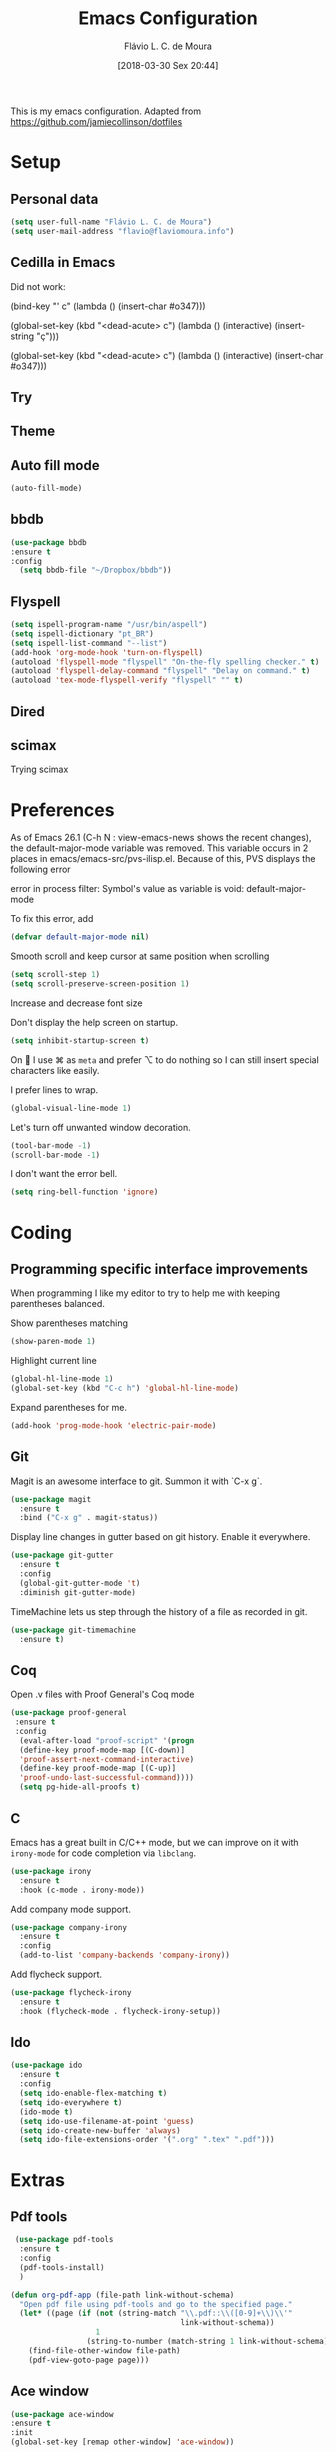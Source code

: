 #+TITLE: Emacs Configuration
#+AUTHOR: Flávio L. C. de Moura
#+EMAIL: flavio@flaviomoura.info
#+TOC: true
#+DATE: [2018-03-30 Sex 20:44]
#+last_modified: [2021-03-12 Sex 12:36]

This is my emacs configuration. Adapted from https://github.com/jamiecollinson/dotfiles

* Setup

** Personal data

#+BEGIN_SRC emacs-lisp
  (setq user-full-name "Flávio L. C. de Moura")
  (setq user-mail-address "flavio@flaviomoura.info")
#+END_SRC 

** Cedilla in Emacs

Did not work:

(bind-key "' c" (lambda () (insert-char #o347)))

(global-set-key (kbd "<dead-acute> c") (lambda () (interactive) (insert-string "ç")))

(global-set-key (kbd "<dead-acute> c") (lambda () (interactive) (insert-char #o347)))


** Try
   
   # #+begin_src emacs-lisp
   # (use-package try
   # :ensure t)
   # #+end_src
   
** Theme

# #+BEGIN_SRC emacs-lisp
#   (use-package modus-vivendi-theme
#      :ensure t
#      :config
#       (load-theme 'modus-vivendi t))
#     (use-package modus-operandi-theme
#      :ensure t
#      :config
#       (load-theme 'modus-operandi t))
#     (use-package vscode-dark-plus-theme
#      :ensure t
#      :config
#       (load-theme 'vscode-dark-plus t))
# #+END_SRC 

** Auto fill mode

 #+BEGIN_SRC emacs-lisp
   (auto-fill-mode)
 #+END_SRC 

** bbdb

 #+BEGIN_SRC emacs-lisp
 (use-package bbdb
 :ensure t
 :config
   (setq bbdb-file "~/Dropbox/bbdb"))
 #+END_SRC 
 
** Flyspell 

 #+BEGIN_SRC emacs-lisp
   (setq ispell-program-name "/usr/bin/aspell")
   (setq ispell-dictionary "pt_BR")
   (setq ispell-list-command "--list")
   (add-hook 'org-mode-hook 'turn-on-flyspell)
   (autoload 'flyspell-mode "flyspell" "On-the-fly spelling checker." t)
   (autoload 'flyspell-delay-command "flyspell" "Delay on command." t) 
   (autoload 'tex-mode-flyspell-verify "flyspell" "" t) 
 #+END_SRC 

** Dired

 # #+BEGIN_SRC emacs-lisp
 #   (use-package dired
 #     :ensure t
 #     :config 
 #     (eval-after-load "dired"
 #       '(progn
 #          (define-key dired-mode-map (kbd "z")
 #            (lambda () (interactive)
 #              (let ((fn (dired-get-file-for-visit)))
 #                (start-process "default-app" nil "open" fn)))))))
 # #+END_SRC 

** scimax

Trying scimax

# #+BEGIN_SRC emacs-lisp
# (load "~/workspace-git/scimax/init.el")
# #+END_SRC 

* Preferences

 As of Emacs 26.1 (C-h N : view-emacs-news shows the recent changes), the default-major-mode variable was removed. This variable occurs in 2 places in emacs/emacs-src/pvs-ilisp.el. Because of this, PVS displays the following error

 error in process filter: Symbol's value as variable is void: default-major-mode

 To fix this error, add

 #+BEGIN_SRC emacs-lisp
   (defvar default-major-mode nil)
 #+END_SRC 

 Smooth scroll and keep cursor at same position when scrolling

 #+BEGIN_SRC emacs-lisp
   (setq scroll-step 1)
   (setq scroll-preserve-screen-position 1)
 #+END_SRC 

 Increase and decrease font size

 # #+BEGIN_SRC emacs-lisp
 #   (global-set-key (kbd "M-=") 'text-scale-increase)
 #   (global-set-key (kbd "M--") 'text-scale-decrease)
 # #+END_SRC 

 Don't display the help screen on startup.

 #+BEGIN_SRC emacs-lisp
   (setq inhibit-startup-screen t)
 #+END_SRC 

 On  I use ⌘ as =meta= and prefer ⌥ to do nothing so I can still insert special characters like easily.

 # #+BEGIN_SRC emacs-lisp
 #   (setq mac-command-modifier 'meta
 #         mac-option-modifier 'none)
 # #+END_SRC 

 I prefer lines to wrap.

 #+BEGIN_SRC emacs-lisp
   (global-visual-line-mode 1)
 #+END_SRC 

 Let's turn off unwanted window decoration.

 #+BEGIN_SRC emacs-lisp
   (tool-bar-mode -1)
   (scroll-bar-mode -1)
 #+END_SRC 

 I don't want the error bell.

 #+BEGIN_SRC emacs-lisp
   (setq ring-bell-function 'ignore)
 #+END_SRC 

* Coding
** Programming specific interface improvements

 When programming I like my editor to try to help me with keeping parentheses balanced.

 # #+BEGIN_SRC emacs-lisp
 #   (use-package smartparens
 #     :ensure t
 #     :diminish smartparens-mode
 #     :config
 #     (add-hook 'prog-mode-hook 'smartparens-mode))
 # #+END_SRC 

 Show parentheses matching

 #+BEGIN_SRC emacs-lisp
   (show-paren-mode 1)
 #+END_SRC 

 Highlight current line

 #+BEGIN_SRC emacs-lisp
   (global-hl-line-mode 1)
   (global-set-key (kbd "C-c h") 'global-hl-line-mode)
 #+END_SRC 

 Expand parentheses for me.

 #+BEGIN_SRC emacs-lisp
   (add-hook 'prog-mode-hook 'electric-pair-mode)
 #+END_SRC 

** Git

 Magit is an awesome interface to git. Summon it with `C-x g`.

 #+BEGIN_SRC emacs-lisp
   (use-package magit
     :ensure t
     :bind ("C-x g" . magit-status))
 #+END_SRC 

 Display line changes in gutter based on git history. Enable it everywhere.

 #+BEGIN_SRC emacs-lisp
   (use-package git-gutter
     :ensure t
     :config
     (global-git-gutter-mode 't)
     :diminish git-gutter-mode)
 #+END_SRC 

 TimeMachine lets us step through the history of a file as recorded in git.

 #+BEGIN_SRC emacs-lisp
   (use-package git-timemachine
     :ensure t)
 #+END_SRC 

** Coq

Open .v files with Proof General's Coq mode

#+BEGIN_SRC emacs-lisp
 (use-package proof-general
  :ensure t
  :config
   (eval-after-load "proof-script" '(progn
   (define-key proof-mode-map [(C-down)] 
   'proof-assert-next-command-interactive)
   (define-key proof-mode-map [(C-up)] 
   'proof-undo-last-successful-command))))
   (setq pg-hide-all-proofs t)
#+END_SRC 

# #+BEGIN_SRC emacs-lisp
#   (use-package company-coq
#       :ensure t
#       :hook (coq-mode . company-coq-mode))
# #+END_SRC 

** C

Emacs has a great built in C/C++ mode, but we can improve on it with =irony-mode= for code completion via =libclang=.

#+BEGIN_SRC emacs-lisp
  (use-package irony
    :ensure t
    :hook (c-mode . irony-mode))
#+END_SRC 

Add company mode support.

#+BEGIN_SRC emacs-lisp
  (use-package company-irony
    :ensure t
    :config
    (add-to-list 'company-backends 'company-irony))
#+END_SRC 

Add flycheck support.

#+BEGIN_SRC emacs-lisp
  (use-package flycheck-irony
    :ensure t
    :hook (flycheck-mode . flycheck-irony-setup))
#+END_SRC 

** Ido

 #+BEGIN_SRC emacs-lisp
   (use-package ido
     :ensure t
     :config
     (setq ido-enable-flex-matching t)
     (setq ido-everywhere t)
     (ido-mode t)
     (setq ido-use-filename-at-point 'guess)
     (setq ido-create-new-buffer 'always)
     (setq ido-file-extensions-order '(".org" ".tex" ".pdf")))
    #+END_SRC 

* Extras
** Pdf tools

#+BEGIN_SRC emacs-lisp
 (use-package pdf-tools
  :ensure t
  :config
  (pdf-tools-install)
  )

(defun org-pdf-app (file-path link-without-schema)
  "Open pdf file using pdf-tools and go to the specified page."
  (let* ((page (if (not (string-match "\\.pdf::\\([0-9]+\\)\\'"
                                      link-without-schema))
                   1
                 (string-to-number (match-string 1 link-without-schema)))))
    (find-file-other-window file-path)
    (pdf-view-goto-page page)))
#+END_SRC

** Ace window

   #+begin_src emacs-lisp
   (use-package ace-window
   :ensure t
   :init
   (global-set-key [remap other-window] 'ace-window))
   #+end_src

** LaTeX classes

 #+BEGIN_SRC emacs-lisp
   (with-eval-after-load 'ox-latex
      (add-to-list 'org-latex-classes
                   '("entcs"
                     "\\documentclass[9pt]{entcs}"
                     ("\\section{%s}" . "\\section*{%s}")
                     ("\\subsection{%s}" . "\\subsection*{%s}")
                     ("\\subsubsection{%s}" . "\\subsubsection*{%s}"))))
#+END_SRC 

** AucTeX

#+BEGIN_SRC emacs-lisp
  (use-package tex
    :ensure auctex
    :config
    (setq TeX-PDF-mode t)
    (setq TeX-auto-save t)
    (setq TeX-parse-self t)
    (setq-default TeX-master nil))
  (setenv "PATH" "/Library/TeX/texbin/:$PATH" t)
  (add-hook 'LaTeX-mode-hook 'flyspell-mode)
  (setq TeX-view-program-selection '((output-pdf "PDF Viewer")))
  (setq TeX-view-program-list
	'(("PDF Viewer" "/Applications/Skim.app/Contents/SharedSupport/displayline -b -g %n %o %b")))

  (custom-set-variables
   '(TeX-source-correlate-method 'synctex)
   '(TeX-source-correlate-mode t)
   '(TeX-source-correlate-start-server t))

  ;; (require 'auctex-latexmk)
  ;; (auctex-latexmk-setup)
  ;; (setq auctex-latexmk-inherit-TeX-PDF-mode t)
  ;; (setq TeX-file-line-error nil)
#+END_SRC 

** BibTeX

#+BEGIN_SRC emacs-lisp
(use-package bibtex
  :ensure nil
  :config
  (progn
    (setq bibtex-dialect 'biblatex
          bibtex-align-at-equal-sign t
          bibtex-text-indentation 20
          bibtex-completion-bibliography '("~/Dropbox/org/zotLib.bib"))))
#+END_SRC 

** RefTeX

# #+BEGIN_SRC emacs-lisp
#   (use-package reftex
#     :ensure t
#     :config
#     (setq reftex-plug-into-AUCTeX t)
#     (setq reftex-use-fonts t)
#     (setq reftex-toc-split-windows-fraction 0.2)
#     (setq reftex-default-bibliography '("~/Dropbox/org/zotLib.bib"))
#     (add-hook 'LaTeX-mode-hook 'turn-on-reftex))
# #+END_SRC 

* Org
** General settings.

I should comment on these more...

#+BEGIN_SRC emacs-lisp
  (setq org-html-htmlize-output-type 'css)
  (setq org-latex-pdf-process 
        '("%latex --synctex=1 -interaction nonstopmode -output-directory %o %f" 
          "%bibtex %b"
          "%latex --synctex=1 -interaction nonstopmode -output-directory %o %f"   
          "%latex --synctex=1 -interaction nonstopmode -output-directory %o %f"))
  (setq org-file-apps '((auto-mode . emacs)
                        ("\\.mm\\'" . default)
                        ("\\.x?html?\\'" . system)
                        ("\\.dvi\\'" . system)
                        ("\\.pdf\\'" . org-pdfview-open)))
  (setq org-startup-indented 'f)
  (setq org-directory "~/Dropbox/org/")
  (setq org-special-ctrl-a/e 't)
  (setq org-default-notes-file (concat org-directory "notes.org"))
  (setq org-src-fontify-natively 't)
  (setq org-src-tab-acts-natively t)
  (setq org-src-window-setup 'current-window)
  (setq org-agenda-files (directory-files-recursively "~/Dropbox/" "\\.org$"))
  (setq org-todo-keywords
        '((type "TODO(t)" "PROGRESS(s@/!)" "WAITING(w@/!)" "READING(r)" "NEXT(n)" "|" "CANCELLED(c)" "DONE(d)" "READ(e)")))
  (setq org-agenda-custom-commands 
        '(("o" "No trabalho" tags-todo "@unb"
           ((org-agenda-overriding-header "UnB")))
          ("h" "Em casa" tags-todo "@casa"
           ((org-agenda-overriding-header "Casa")))))
  (global-set-key (kbd "C-c a") 'org-agenda)
  (global-set-key (kbd "C-c b") 'org-iswitchb)
  (global-set-key (kbd "C-c l") 'org-store-link)
  (setq org-publish-project-alist
        '(("lc1"
           :base-directory "~/Dropbox/workspace-github/LC1-github"
           :base-extension "org"
           :publishing-directory "~/Dropbox/workspace-github/flaviodemoura.github.io/"
           :publishing-function org-html-publish-to-html
           :headline-levels 3
           :section-numbers nil
           :with-toc nil
           :html-head "<link rel="stylesheet" type="text/css" href="files/site.css"/>"
           :html-preamble t)

          ("paa"
           :base-directory "~/Dropbox/workspace-github/PAA-github"
           :base-extension "org"
           :publishing-directory "~/Dropbox/workspace-github/flaviodemoura.github.io/"
           :publishing-function org-html-publish-to-html
           :headline-levels 3
           :section-numbers nil
           :with-toc nil
           :html-head "<link rel="stylesheet" type="text/css" href="files/site.css"/>"
           :html-preamble t)

          ("images"
           :base-directory "~/Dropbox/org/jpeg/"
           :base-extension "jpg\\|gif\\|png"
           :publishing-directory "~/Dropbox/workspace-github/flaviodemoura.github.io/files"
           :publishing-function org-publish-attachment)

          ("ensino" :components ("lc1" "paa" ))))
#+END_SRC 

** Orgit

#+begin_src emacs-lisp
(use-package orgit
:ensure t)
#+end_src

** OrgRef

#+BEGIN_SRC emacs-lisp
    (use-package org-ref
      :ensure t
      :config
      (setq reftex-default-bibliography '("~/Dropbox/org/zotLib.bib")
            org-ref-default-bibliography '("~/Dropbox/org/zotLib.bib")
            org-ref-bibliography-notes "~/Dropbox/org/notes.org"
            org-ref-pdf-directory "~/Dropbox/org/pdfs/")
      (setq bibtex-completion-bibliography "~/Dropbox/org/zotLib.bib"
            bibtex-completion-library-path "~/Dropbox/org/pdfs"
            bibtex-completion-notes-path "~/Dropbox/org/")
      (setq bibtex-completion-pdf-open-function
            (lambda (fpath)
              (start-process "open" "*open*" "open" fpath))))
    (require 'doi-utils)
  (setq org-ref-latex-bib-resolve-func #'expand-file-name)
#+END_SRC 

** Org Roam

# #+BEGIN_SRC emacs-lisp
#     (defun zp/org-find-time-file-property (property &optional anywhere)
#       "Return the position of the time file PROPERTY if it exists.
#     When ANYWHERE is non-nil, search beyond the preamble."
#       (save-excursion
#         (goto-char (point-min))
#         (let ((first-heading
#                (save-excursion
#                  (re-search-forward org-outline-regexp-bol nil t))))
#           (when (re-search-forward (format "^#\\+%s:" property)
#                                    (if anywhere nil first-heading)
#                                    t)
#             (point)))))

#     (defun zp/org-has-time-file-property-p (property &optional anywhere)
#       "Return the position of time file PROPERTY if it is defined.
#     As a special case, return -1 if the time file PROPERTY exists but
#     is not defined."
#       (when-let ((pos (zp/org-find-time-file-property property anywhere)))
#         (save-excursion
#           (goto-char pos)
#           (if (and (looking-at-p " ")
#                    (progn (forward-char)
#                           (org-at-timestamp-p 'lax)))
#               pos
#             -1))))

#     (defun zp/org-set-time-file-property (property &optional anywhere pos)
#       "Set the time file PROPERTY in the preamble.
#     When ANYWHERE is non-nil, search beyond the preamble.
#     If the position of the file PROPERTY has already been computed,
#     it can be passed in POS."
#       (when-let ((pos (or pos
#                           (zp/org-find-time-file-property property))))
#         (save-excursion
#           (goto-char pos)
#           (if (looking-at-p " ")
#               (forward-char)
#             (insert " "))
#           (delete-region (point) (line-end-position))
#           (let* ((now (format-time-string "[%Y-%m-%d %a %H:%M]")))
#             (insert now)))))

#     (defun zp/org-set-last-modified ()
#       "Update the LAST_MODIFIED file property in the preamble."
#       (when (derived-mode-p 'org-mode)
#         (zp/org-set-time-file-property "LAST_MODIFIED")))

#     (use-package org-roam
#       :ensure t
#       :hook
#       ((after-init . org-roam-mode)
#        (before-save . zp/org-set-last-modified))
#       :custom
#       (org-roam-directory "~/Dropbox/org")
#       :bind (:map org-roam-mode-map
#                   (("C-c n l" . org-roam)
#                    ("C-c n f" . org-roam-find-file)
#                    ("C-c n j" . org-roam-jump-to-index)
#                    ("C-c n b" . org-roam-switch-to-buffer)
#                    ("C-c n g" . org-roam-graph))
#                   :map org-mode-map
#                   (("C-c n i" . org-roam-insert))))

#     (setq org-roam-index-file "inicial.org")
#     (add-hook 'after-init-hook 'org-roam-mode)
#     (setq org-roam-graph-viewer "/usr/bin/open")
#     (setq org-roam-capture-templates
#           '(("d" "default" plain (function org-roam--capture-get-point)
#              "%?"
#              :file-name "%<%Y%m%d%H%M%S>-${slug}"
#              :head "#+TITLE: ${title}\n \n#+CREATED: %U\n#+LAST_MODIFIED: %U\n#+ROAM_ALIAS: \n\n- tags ::  "
#              :unnarrowed t)))
# #+END_SRC 
            
** Org Roam Bibtex

# #+BEGIN_SRC emacs-lisp
#   (use-package org-roam-bibtex
#     :ensure t
#     :after org-roam
#     :hook (org-roam-mode . org-roam-bibtex-mode)
#     :bind (:map org-mode-map
#                 (("C-c n a" . orb-note-actions))))
# #+END_SRC 

** Org Noter

# #+begin_src emacs-lisp
#    (use-package org-noter
#      :ensure t)
# #+end_src

** Org Journal

#+BEGIN_SRC emacs-lisp
  (use-package org-journal
    :bind 
    ("C-c n j" . org-journal-new-entry)
    :ensure t
    :defer t
    :config
    (setq org-journal-dir "~/Dropbox/org/journal")
    (add-hook 'org-mode-hook 'turn-on-flyspell)
    (setq org-agenda-file-regexp "\\`\\\([^.].*\\.org\\\|[0-9]\\\{8\\\}\\\(\\.gpg\\\)?\\\)\\'")
    (add-to-list 'org-agenda-files org-journal-dir)
    :custom
    (org-journal-enable-agenda-integration t)
    (org-journal-date-prefix "#+TITLE: ")
    (org-journal-file-format "%Y-%m-%d.org")
    (org-journal-date-format "%A, %d %B %Y"))
#+END_SRC 

** Org download

# #+BEGIN_SRC emacs-lisp
#   (use-package org-download
#     :after org
#     :bind
#     (:map org-mode-map
#           (("s-Y" . org-download-screenshot)
#            ("s-y" . org-download-yank))))
# #+END_SRC 

** Org Present

# #+BEGIN_SRC emacs-lisp
#   (autoload 'org-present "org-present" nil t)

#   (eval-after-load "org-present"
#     '(progn
#        (add-hook 'org-present-mode-hook
#                  (lambda ()
#                    (org-present-big)
#                    (org-display-inline-images)
#                    (org-present-hide-cursor)
#                    (org-present-read-only)))
#        (add-hook 'org-present-mode-quit-hook
#                  (lambda ()
#                    (org-present-small)
#                    (org-remove-inline-images)
#                    (org-present-show-cursor)
#                    (org-present-read-write)))))
#  #+END_SRC 

** Org reveal 

# #+begin_src emacs-lisp
# (use-package ox-reveal
# :ensure ox-reveal)

# (setq org-reveal-root "http://cdn.jsdelivr.net/reveal.js/3.0.0/")
# (setq org-reveal-mathjax t)

# (use-package htmlize
# :ensure t)
# #+end_src

** Clocking time

#+BEGIN_SRC emacs-lisp
  (setq org-clock-persist 'history)
  (org-clock-persistence-insinuate)
  (setq org-log-done 'time)
#+END_SRC

** Calfw

 # #+BEGIN_SRC emacs-lisp
 #   (use-package calfw
 #   :ensure t)
 #   (use-package calfw-org
 #   :ensure t)
 #   (global-set-key [f2] 'cfw:open-org-calendar)
 # #+END_SRC 

** Org EDNA

# #+BEGIN_SRC emacs-lisp
#   (use-package org-edna
#     :ensure t)
# #+END_SRC 

